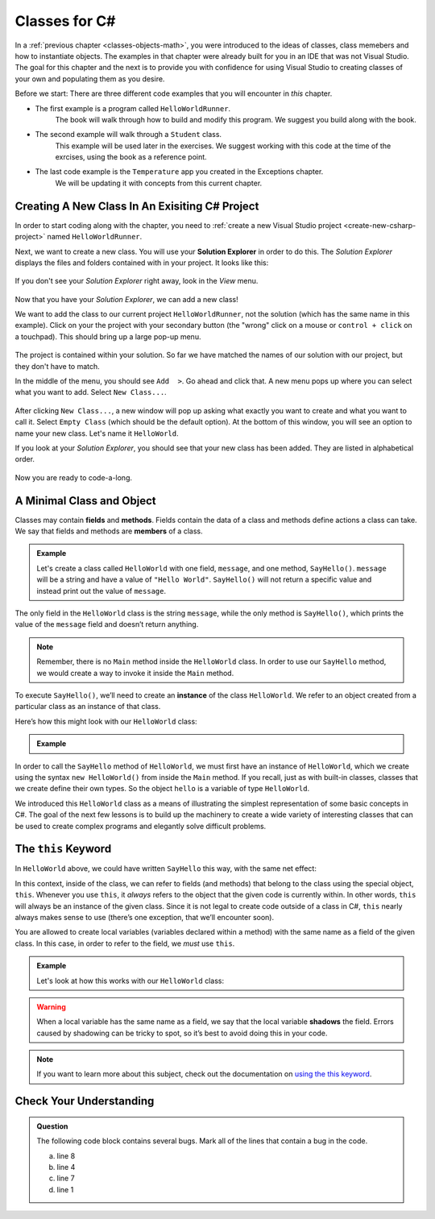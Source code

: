 .. _creating-new-class:

Classes for C#
==============

.. index:: ! classes, ! class, ! object, ! objects

In a :ref:`previous chapter <classes-objects-math>`, you were introduced to the ideas of classes, class memebers and how to instantiate objects.  
The examples in that chapter were already built for you in an IDE that was not Visual Studio.
The goal for this chapter and the next is to provide you with confidence for using Visual Studio to creating classes of your own and populating them as you desire.

Before we start: There are three different code examples that you will encounter in *this* chapter. 

* The first example is a program called ``HelloWorldRunner``.  
   The book will walk through how to build and modify this program.  We suggest you build along with the book.  
* The second example will walk through a ``Student`` class.  
   This example will be used later in the exercises. We suggest working with this code at the time of the exrcises, using the book as a reference point.
* The last code example is the ``Temperature`` app you created in the Exceptions chapter.  
   We will be updating it with concepts from this current chapter.


Creating A New Class In An Exisiting C# Project
-------------------------------------------------

In order to start coding along with the chapter, you need to :ref:`create a new Visual Studio project <create-new-csharp-project>` named ``HelloWorldRunner``.

Next, we want to create a new class.  
You will use your **Solution Explorer** in order to do this.  
The *Solution Explorer* displays the files and folders contained with in your project.
It looks like this:

.. figure:: figures/solution-explorer.png
   :scale: 75%
   :alt: Example of the Solution Explorer in MacOS. 

If you don't see your *Solution Explorer* right away, look in the *View* menu.

.. figure:: figures/find-solution-explorer.png
   :scale: 75%
   :alt: Open View menu to find the Solution Explorer

Now that you have your *Solution Explorer*, we can add a new class!

We want to add the class to our current project ``HelloWorldRunner``, not the solution (which has the same name in this example).
Click on your the project with your secondary button (the "wrong" click on a mouse or ``control + click`` on a touchpad).
This should bring up a large pop-up menu.


.. figure:: figures/select-project.png
   :scale: 75%
   :alt: The projcet folder has been selected
   
The project is contained within your solution.  
So far we have matched the names of our solution with our project, but they don't have to match.


In the middle of the menu, you should see ``Add  >``.  Go ahead and click that.
A new menu pops up where you can select what you want to add.  
Select ``New Class...``.

.. figure:: figures/add-new-class.png
   :scale: 50%
   :alt: Find Add option in the middle of the menu.  Click it and this will open a new window where you will create your class.

After clicking ``New Class...``, a new window will pop up asking what exactly you want to create and what you want to call it.
Select ``Empty Class`` (which should be the default option). 
At the bottom of this window, you will see an option to name your new class.
Let's name it ``HelloWorld``.

If you look at your *Solution Explorer*, you should see that your new class has been added.
They are listed in alphabetical order.  

.. figure:: figures/new-class-added.png
   :scale: 50%
   :alt: The new HelloWorld class is now above the original Program class. Congrats!

Now you are ready to code-a-long.


A Minimal Class and Object
--------------------------

.. index:: ! fields, ! methods, ! members

Classes may contain **fields** and **methods**. Fields contain the data of a
class and methods define actions a class can take. We say that fields and
methods are **members** of a class.

.. admonition:: Example

   Let's create a class called ``HelloWorld`` with one field, ``message``, and one method, ``SayHello()``.
   ``message`` will be a string and have a value of ``"Hello World"``.
   ``SayHello()`` will not return a specific value and instead print out the value of ``message``.

   .. sourcecode:: c#
      :linenos:

      public class HelloWorld 
      {

         public string message = "Hello World";

         public void SayHello() 
         {
            Console.WriteLine(message);
         }

      }

The only field in the ``HelloWorld`` class is the string ``message``, while the
only method is ``SayHello()``, which prints the value of the ``message`` field
and doesn’t return anything.

.. note::

   Remember, there is no ``Main`` method inside the ``HelloWorld`` class.  
   In order to use our ``SayHello`` method, we would create a way to invoke it inside the ``Main`` method.

.. index:: ! instance

To execute ``SayHello()``, we’ll need to create an **instance** of the
class ``HelloWorld``. We refer to an object created from a particular class as
an instance of that class.

Here’s how this might look with our ``HelloWorld`` class:

.. admonition:: Example

   .. sourcecode:: c#
      :linenos:

      public class HelloWorldRunner 
      {

         public static void main(string[] args) 
         {
               HelloWorld hello = new HelloWorld();
               hello.SayHello();
         }
      }

In order to call the ``SayHello`` method of ``HelloWorld``, we must
first have an instance of ``HelloWorld``, which we create using the
syntax ``new HelloWorld()`` from inside the ``Main`` method. 
If you recall, just as with built-in classes, classes that we create define their own types. 
So the object ``hello`` is a variable of type ``HelloWorld``.

We introduced this ``HelloWorld`` class as a means of illustrating the simplest
representation of some basic concepts in C#. The goal of the next few
lessons is to build up the machinery to create a wide variety of
interesting classes that can be used to create complex programs and
elegantly solve difficult problems.

The ``this`` Keyword
--------------------

.. index:: ! this keyword

In ``HelloWorld`` above, we could have written ``SayHello`` this way,
with the same net effect:

.. sourcecode:: c#
   :lineno-start: 6

   public void SayHello() 
   {
      Console.WriteLine(this.message);
   }

In this context, inside of the class, we can refer to fields (and
methods) that belong to the class using the special object, ``this``.
Whenever you use ``this``, it *always* refers to the object that the
given code is currently within. In other words, ``this`` will always be
an instance of the given class. Since it is not legal to create code
outside of a class in C#, ``this`` nearly always makes sense to use
(there’s one exception, that we’ll encounter soon).

You are allowed to create local variables (variables declared
within a method) with the same name as a field of the given class. In
this case, in order to refer to the field, we *must* use ``this``.

.. admonition:: Example

   Let's look at how this works with our ``HelloWorld`` class:

   .. sourcecode:: c#
      :linenos:

      public class HelloWorld 
      {

         public string message = "Hello World";

         public void SayHello() 
         {

            string message = "Goodbye World";

            // The line below prints "Goodbye World"
            Console.WriteLine(message);

            // The line below prints "Hello World"
            Console.WriteLine(this.message);
         }
      }

.. index:: ! shadowing

.. warning::

   When a local variable has the same name as a field, we say that the
   local variable **shadows** the field. Errors caused by shadowing can be
   tricky to spot, so it’s best to avoid doing this in your code.

.. note::

   If you want to learn more about this subject, check out the documentation on `using the this keyword <https://docs.microsoft.com/en-us/dotnet/csharp/language-reference/keywords/this>`_.

Check Your Understanding
------------------------

.. admonition:: Question

   The following code block contains several bugs. Mark all of the lines that contain a bug in the code.

   .. sourcecode:: c#
      :linenos:

      public class Greeting 
      {
         public String name = "Jess"

         public void SayHello() 
         {
            Console.WriteLine("Hello " + here.name + "!");

      }

   a. line 8
   b. line 4
   c. line 7
   d. line 1

.. ans: lines 4, 8 and 9 all have bugs.
